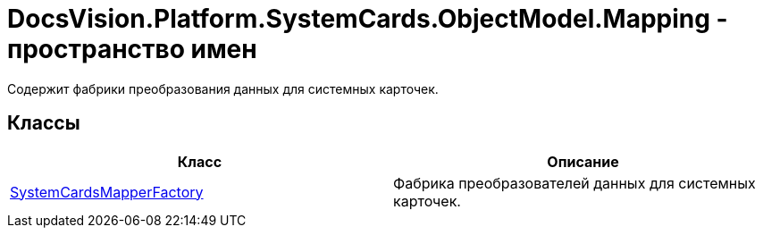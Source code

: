 = DocsVision.Platform.SystemCards.ObjectModel.Mapping - пространство имен

Содержит фабрики преобразования данных для системных карточек.

== Классы

[cols=",",options="header"]
|===
|Класс |Описание
|xref:api/DocsVision/Platform/SystemCards/ObjectModel/Mapping/SystemCardsMapperFactory_CL.adoc[SystemCardsMapperFactory] |Фабрика преобразователей данных для системных карточек.
|===
